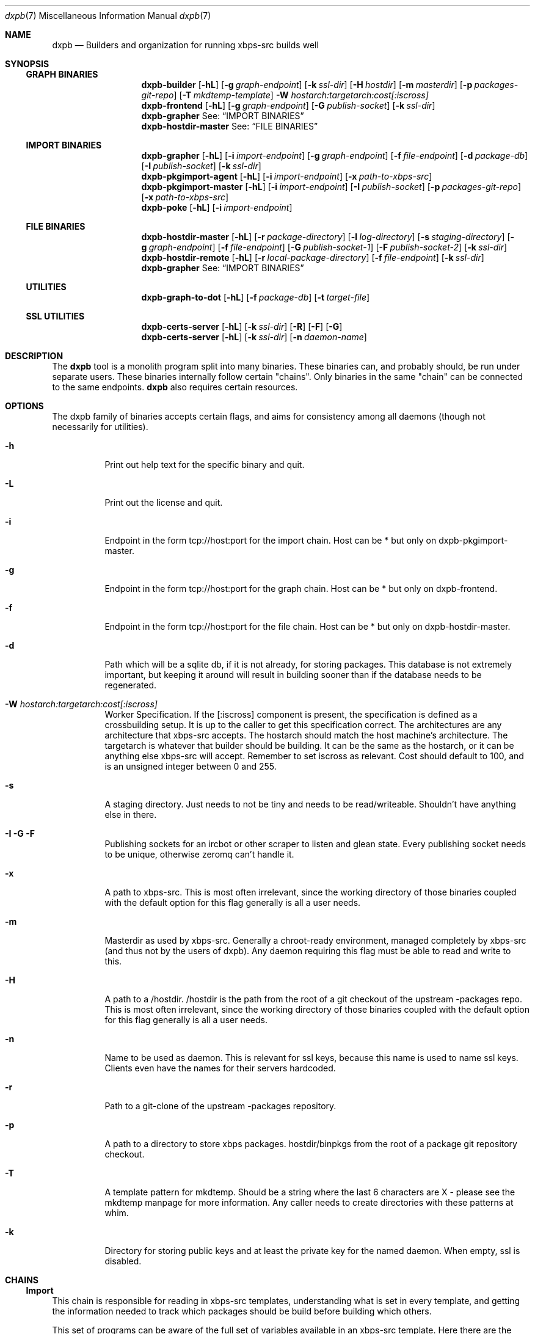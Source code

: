 .Dd $Mdocdate$
.Dt dxpb 7
.Os
.Sh NAME
.Nm dxpb
.Nd Builders and organization for running xbps-src builds well
.Sh SYNOPSIS
.Ss GRAPH BINARIES
.Nm dxpb-builder
.Op Fl hL
.Op Fl g Ar graph-endpoint
.Op Fl k Ar ssl-dir
.Op Fl H Ar hostdir
.Op Fl m Ar masterdir
.Op Fl p Ar packages-git-repo
.Op Fl T Ar mkdtemp-template
.Fl W Ar hostarch:targetarch:cost[:iscross]
.Nm dxpb-frontend
.Op Fl hL
.Op Fl g Ar graph-endpoint
.Op Fl G Ar publish-socket
.Op Fl k Ar ssl-dir
.Nm dxpb-grapher
See:
.Sx IMPORT BINARIES
.Nm dxpb-hostdir-master
See:
.Sx FILE BINARIES
.Ss IMPORT BINARIES
.Nm dxpb-grapher
.Op Fl hL
.Op Fl i Ar import-endpoint
.Op Fl g Ar graph-endpoint
.Op Fl f Ar file-endpoint
.Op Fl d Ar package-db
.Op Fl I Ar publish-socket
.Op Fl k Ar ssl-dir
.Nm dxpb-pkgimport-agent
.Op Fl hL
.Op Fl i Ar import-endpoint
.Op Fl x Ar path-to-xbps-src
.Nm dxpb-pkgimport-master
.Op Fl hL
.Op Fl i Ar import-endpoint
.Op Fl I Ar publish-socket
.Op Fl p Ar packages-git-repo
.Op Fl x Ar path-to-xbps-src
.Nm dxpb-poke
.Op Fl hL
.Op Fl i Ar import-endpoint
.Ss FILE BINARIES
.Nm dxpb-hostdir-master
.Op Fl hL
.Op Fl r Ar package-directory
.Op Fl l Ar log-directory
.Op Fl s Ar staging-directory
.Op Fl g Ar graph-endpoint
.Op Fl f Ar file-endpoint
.Op Fl G Ar publish-socket-1
.Op Fl F Ar publish-socket-2
.Op Fl k Ar ssl-dir
.Nm dxpb-hostdir-remote
.Op Fl hL
.Op Fl r Ar local-package-directory
.Op Fl f Ar file-endpoint
.Op Fl k Ar ssl-dir
.Nm dxpb-grapher
See:
.Sx IMPORT BINARIES
.Ss UTILITIES
.Nm dxpb-graph-to-dot
.Op Fl hL
.Op Fl f Ar package-db
.Op Fl t Ar target-file
.Ss SSL UTILITIES
.Nm dxpb-certs-server
.Op Fl hL
.Op Fl k Ar ssl-dir
.Op Fl R
.Op Fl F
.Op Fl G
.Nm dxpb-certs-server
.Op Fl hL
.Op Fl k Ar ssl-dir
.Op Fl n Ar daemon-name
.Sh DESCRIPTION
The
.Nm
tool is a monolith program split into many binaries. These binaries can, and
probably should, be run under separate users. These binaries internally follow
certain "chains". Only binaries in the same "chain" can be connected to the
same endpoints.
.Nm
also requires certain resources.

.Sh OPTIONS
The dxpb family of binaries accepts certain flags, and aims for consistency
among all daemons (though not necessarily for utilities).
.Bl -tag -width Ds
.It Fl h
Print out help text for the specific binary and quit.
.It Fl L
Print out the license and quit.
.It Fl i
Endpoint in the form tcp://host:port for the import chain. Host can be * but
only on dxpb-pkgimport-master.
.It Fl g
Endpoint in the form tcp://host:port for the graph chain. Host can be * but
only on dxpb-frontend.
.It Fl f
Endpoint in the form tcp://host:port for the file chain. Host can be * but
only on dxpb-hostdir-master.
.It Fl d
Path which will be a sqlite db, if it is not already, for storing packages.
This database is not extremely important, but keeping it around will result in
building sooner than if the database needs to be regenerated.
.It Fl W Ar hostarch:targetarch:cost[:iscross]
Worker Specification. If the [:iscross] component is present, the specification
is defined as a crossbuilding setup. It is up to the caller to get this
specification correct.
The architectures are any architecture that xbps-src accepts.
The hostarch should match the host machine's architecture.
The targetarch is whatever that builder should be building. It can be the same
as the hostarch, or it can be anything else xbps-src will accept. Remember to
set iscross as relevant.
Cost should default to 100, and is an unsigned integer between 0 and 255.
.It Fl s
A staging directory. Just needs to not be tiny and needs to be read/writeable.
Shouldn't have anything else in there.
.It Fl I Fl G Fl F
Publishing sockets for an ircbot or other scraper to listen and glean state.
Every publishing socket needs to be unique, otherwise zeromq can't handle it.
.It Fl x
A path to xbps-src. This is most often irrelevant, since the working directory
of those binaries coupled with the default option for this flag generally is
all a user needs.
.It Fl m
Masterdir as used by xbps-src. Generally a chroot-ready environment, managed
completely by xbps-src (and thus not by the users of dxpb). Any daemon requiring
this flag must be able to read and write to this.
.It Fl H
A path to a /hostdir. /hostdir is the path from the root of a git checkout of
the upstream -packages repo. This is most often irrelevant, since the working
directory of those binaries coupled with the default option for this flag
generally is all a user needs.
.It Fl n
Name to be used as daemon. This is relevant for ssl keys, because this name is
used to name ssl keys. Clients even have the names for their servers hardcoded.
.It Fl r
Path to a git-clone of the upstream -packages repository.
.It Fl p
A path to a directory to store xbps packages. hostdir/binpkgs from the root of
a package git repository checkout.
.It Fl T
A template pattern for mkdtemp. Should be a string where the last 6 characters
are X - please see the mkdtemp manpage for more information. Any caller needs
to create directories with these patterns at whim.
.It Fl k
Directory for storing public keys and at least the private key for the named
daemon. When empty, ssl is disabled.
.Sh CHAINS
.Ss Import
This chain is responsible for reading in xbps-src templates, understanding
what is set in every template, and getting the information needed to track
which packages should be build before building which others.

This set of programs can be aware of the full set of variables available in
an xbps-src template. Here there are the workers who import packages. These are
simple binaries, but are split out into separate binaries to prevent perceived
thread-unsafe file descriptor manipulations when forking().
.\" There are better ways of doing this: a thread pool in a single binary I think.

This chain is where packages are read in for the grapher's sake, and where
the dxpb system is alerted to new packages.

Binaries are named dxpb-poke,
dxpb-pkgimport-agent, dxpb-pkgimport-master, and dxpb-grapher.
.Ss File
This chain is responsible for xbps packages.
Here, files are identified by a triplet of pkgname, version, and arch.
There is support for transporting large binary files (far larger than 2
gigabytes) from remote workers to the main repository. This chain
exists to keep track of where files are.

Binaries are named dxpb-hostdir-master, dxpb-hostdir-remote and dxpb-grapher.
.Ss Graph
On this chain, the graph of all packages is already known, and work is done to
realize the packages on that graph (do the actual building). Here the atom
being communicated is a worker which can help with a pair of target and host
architectures.

Binaries are named dxpb-hostdir-master, dxpb-frontend, dxpb-grapher, and
dxpb-builder.
.Sh RESOURCES
There are a variety of resources needed by dxpb, and they are listed below.
.Ss Import chain
.Bl -bullet
.It
The package database, owned and handled by the dxpb-grapher.
.It
A git clone of the packages repository, owned and handled by the
dxpb-pkgimport-master, but read from by the dxpb-pkgimport-agents.
.It
An endpoint over which to communicate. See dxpb-grapher -h for the default
endpoint.
.El
.Ss File chain
.Bl -bullet
.It
A directory which is the master repository. This will be owned and managed by
the dxpb-hostdir-master daemon.
.It
A directory for being owned and managed by the dxpb-hostdir-master daemon, for
use as a staging directory, so as not to pollute the master repository with
unfinished transfers.
.It
A hostdir repository to be read from by any given dxpb-hostdir-remote. There
should be a one-to-one mapping of these directories and daemons.
.It
An endpoint over which to communicate. See dxpb-grapher -h for the default
endpoint.
.El
.Ss Graph chain
.Bl -bullet
.It
A directory for package logs. This will be owned and managed by the
dxpb-hostdir-master daemon. Build output per architecture/pkgname/version will
be stored here.
.It
A git-clone of a packages repository to be owned and managed by a single
dxpb-builder process. It will do its job in this directory.
.It
An endpoint over which to communicate. See dxpb-grapher -h for the default
endpoint.
.El bullet
.Sh SSL
Zeromq provides a curve implementation that uses Curve25519, which is an
implementation of DJB's protocol to provide perfect forward secrecy. This
involves server keys, where the public key must be available to every endpoint
which wants to connect. Private keys are generated on every endpoint. Each
client is theoretically capable of choosing its own private key (based on
argv0), but the server does not enforce one key per connection. Thus, if
desirable, every remote on a single box may use a single private key. Due to
the curve implementation, and how permanent keys are never sent in the clear,
this may be an acceptable solution.

The list of allowed public keys is not explicitly given to the server. Instead,
the server with a directory containing the acceptable client public keys.
Public keys and private keys are just flat files, and there is no technological
rule enforcing naming, for dxpb's purposes, argv0 needs to be the pubkey, and
argv0_secret must be the private key.
.Sh AUTHORS
Toyam Cox <Vaelatern@gmail.com>
.Sh BUGS
Plenty. We just haven't found them all yet.
.\" Reword after first working release to:
.\" Hopefully very few, but please report any via gitlab.com/dxpb/dxpb if you
.\"     find more than zero.
.Sh SECURITY CONSIDERATIONS
The dxpb-frontend is a rather dumb component. Almost everything goes directly
to the grapher, but is processed by the frontend first. The only reason for
this is to avoid exposing the grapher directly to the internet, since the
grapher actually is capable of ordering builds.

The hostdir-master is NOT a dumb endpoint. Exposing a vulnerability in this
program means exposing the entire repository to an attacker. In the future this
might be fixed.
.Sh SEE ALSO
.Xr zmq_tcp 7
.Xr zmq_curve 7

